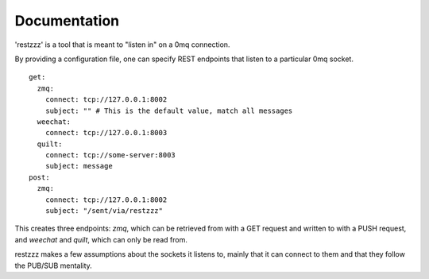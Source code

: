 Documentation
=============

'restzzz' is a tool that is meant to "listen in" on a 0mq connection.

By providing a configuration file, one can specify REST endpoints that listen to a particular 0mq socket.

::

    get:
      zmq:
        connect: tcp://127.0.0.1:8002
        subject: "" # This is the default value, match all messages
      weechat:
        connect: tcp://127.0.0.1:8003
      quilt:
        connect: tcp://some-server:8003
        subject: message
    post:
      zmq:
        connect: tcp://127.0.0.1:8002
        subject: "/sent/via/restzzz"

This creates three endpoints: `zmq`, which can be retrieved from with a GET request and written to with a PUSH request, and `weechat` and `quilt`, which can only be read from.

restzzz makes a few assumptions about the sockets it listens to, mainly that it can connect to them and that they follow the PUB/SUB mentality.



